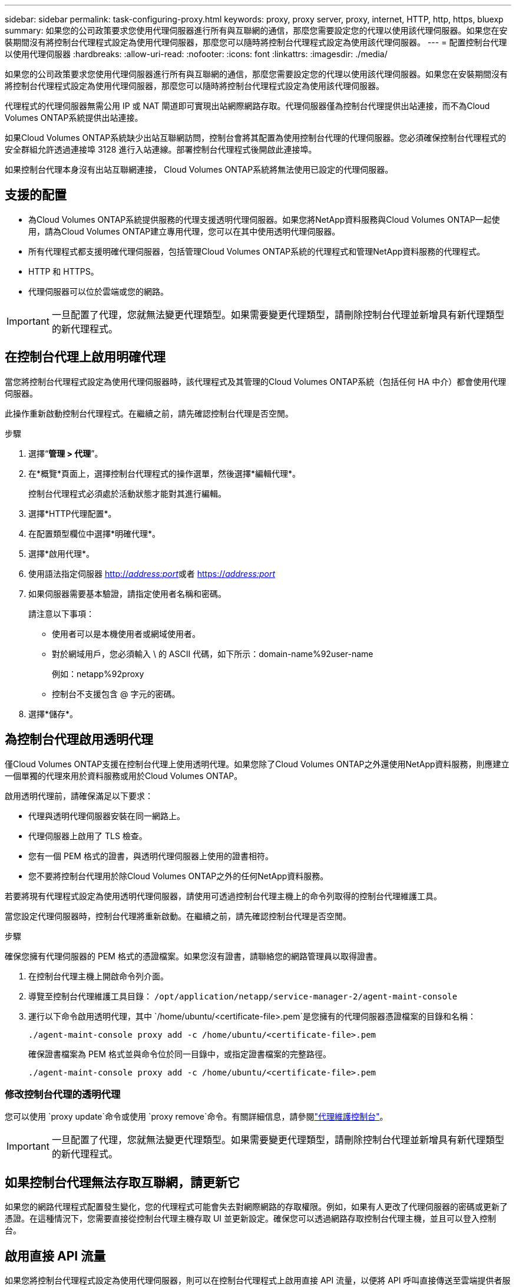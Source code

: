 ---
sidebar: sidebar 
permalink: task-configuring-proxy.html 
keywords: proxy, proxy server, proxy, internet, HTTP, http, https, bluexp 
summary: 如果您的公司政策要求您使用代理伺服器進行所有與互聯網的通信，那麼您需要設定您的代理以使用該代理伺服器。如果您在安裝期間沒有將控制台代理程式設定為使用代理伺服器，那麼您可以隨時將控制台代理程式設定為使用該代理伺服器。 
---
= 配置控制台代理以使用代理伺服器
:hardbreaks:
:allow-uri-read: 
:nofooter: 
:icons: font
:linkattrs: 
:imagesdir: ./media/


[role="lead"]
如果您的公司政策要求您使用代理伺服器進行所有與互聯網的通信，那麼您需要設定您的代理以使用該代理伺服器。如果您在安裝期間沒有將控制台代理程式設定為使用代理伺服器，那麼您可以隨時將控制台代理程式設定為使用該代理伺服器。

代理程式的代理伺服器無需公用 IP 或 NAT 閘道即可實現出站網際網路存取。代理伺服器僅為控制台代理提供出站連接，而不為Cloud Volumes ONTAP系統提供出站連接。

如果Cloud Volumes ONTAP系統缺少出站互聯網訪問，控制台會將其配置為使用控制台代理的代理伺服器。您必須確保控制台代理程式的安全群組允許透過連接埠 3128 進行入站連線。部署控制台代理程式後開啟此連接埠。

如果控制台代理本身沒有出站互聯網連接， Cloud Volumes ONTAP系統將無法使用已設定的代理伺服器。



== 支援的配置

* 為Cloud Volumes ONTAP系統提供服務的代理支援透明代理伺服器。如果您將NetApp資料服務與Cloud Volumes ONTAP一起使用，請為Cloud Volumes ONTAP建立專用代理，您可以在其中使用透明代理伺服器。
* 所有代理程式都支援明確代理伺服器，包括管理Cloud Volumes ONTAP系統的代理程式和管理NetApp資料服務的代理程式。
* HTTP 和 HTTPS。
* 代理伺服器可以位於雲端或您的網路。



IMPORTANT: 一旦配置了代理，您就無法變更代理類型。如果需要變更代理類型，請刪除控制台代理並新增具有新代理類型的新代理程式。



== 在控制台代理上啟用明確代理

當您將控制台代理程式設定為使用代理伺服器時，該代理程式及其管理的Cloud Volumes ONTAP系統（包括任何 HA 中介）都會使用代理伺服器。

此操作重新啟動控制台代理程式。在繼續之前，請先確認控制台代理是否空閒。

.步驟
. 選擇“*管理 > 代理*”。
. 在*概覽*頁面上，選擇控制台代理程式的操作選單，然後選擇*編輯代理*。
+
控制台代理程式必須處於活動狀態才能對其進行編輯。

. 選擇*HTTP代理配置*。
. 在配置類型欄位中選擇*明確代理*。
. 選擇*啟用代理*。
. 使用語法指定伺服器 http://_address:port_[]或者 https://_address:port_[]
. 如果伺服器需要基本驗證，請指定使用者名稱和密碼。
+
請注意以下事項：

+
** 使用者可以是本機使用者或網域使用者。
** 對於網域用戶，您必須輸入 \ 的 ASCII 代碼，如下所示：domain-name%92user-name
+
例如：netapp%92proxy

** 控制台不支援包含 @ 字元的密碼。


. 選擇*儲存*。




== 為控制台代理啟用透明代理

僅Cloud Volumes ONTAP支援在控制台代理上使用透明代理。如果您除了Cloud Volumes ONTAP之外還使用NetApp資料服務，則應建立一個單獨的代理來用於資料服務或用於Cloud Volumes ONTAP。

啟用透明代理前，請確保滿足以下要求：

* 代理與透明代理伺服器安裝在同一網路上。
* 代理伺服器上啟用了 TLS 檢查。
* 您有一個 PEM 格式的證書，與透明代理伺服器上使用的證書相符。
* 您不要將控制台代理用於除Cloud Volumes ONTAP之外的任何NetApp資料服務。


若要將現有代理程式設定為使用透明代理伺服器，請使用可透過控制台代理主機上的命令列取得的控制台代理維護工具。

當您設定代理伺服器時，控制台代理將重新啟動。在繼續之前，請先確認控制台代理是否空閒。

.步驟
確保您擁有代理伺服器的 PEM 格式的憑證檔案。如果您沒有證書，請聯絡您的網路管理員以取得證書。

. 在控制台代理主機上開啟命令列介面。
. 導覽至控制台代理維護工具目錄： `/opt/application/netapp/service-manager-2/agent-maint-console`
. 運行以下命令啟用透明代理，其中 `/home/ubuntu/<certificate-file>.pem`是您擁有的代理伺服器憑證檔案的目錄和名稱：
+
[source, CLI]
----
./agent-maint-console proxy add -c /home/ubuntu/<certificate-file>.pem
----
+
確保證書檔案為 PEM 格式並與命令位於同一目錄中，或指定證書檔案的完整路徑。

+
[source, CLI]
----
./agent-maint-console proxy add -c /home/ubuntu/<certificate-file>.pem
----




=== 修改控制台代理的透明代理

您可以使用 `proxy update`命令或使用 `proxy remove`命令。有關詳細信息，請參閱link:reference-agent-maint-console.html["代理維護控制台"]。


IMPORTANT: 一旦配置了代理，您就無法變更代理類型。如果需要變更代理類型，請刪除控制台代理並新增具有新代理類型的新代理程式。



== 如果控制台代理無法存取互聯網，請更新它

如果您的網路代理程式配置發生變化，您的代理程式可能會失去對網際網路的存取權限。例如，如果有人更改了代理伺服器的密碼或更新了憑證。在這種情況下，您需要直接從控制台代理主機存取 UI 並更新設定。確保您可以透過網路存取控制台代理主機，並且可以登入控制台。



== 啟用直接 API 流量

如果您將控制台代理程式設定為使用代理伺服器，則可以在控制台代理程式上啟用直接 API 流量，以便將 API 呼叫直接傳送至雲端提供者服務，而無需透過代理程式。在 AWS、Azure 或 Google Cloud 中執行的代理程式支援此選項。

如果您停用帶有Cloud Volumes ONTAP 的Azure Private Links 並使用服務端點，請啟用直接 API 流量。否則，流量將無法正確路由。

https://docs.netapp.com/us-en/storage-management-cloud-volumes-ontap/task-enabling-private-link.html["了解有關將 Azure Private Link 或服務端點與Cloud Volumes ONTAP結合使用的更多信息"^]

.步驟
. 選擇“*管理 > 代理*”。
. 在*概覽*頁面上，選擇控制台代理程式的操作選單，然後選擇*編輯代理*。
+
控制台代理程式必須處於活動狀態才能對其進行編輯。

. 選擇*支援直接 API 流量*。
. 選取核取方塊以啟用該選項，然後選擇*儲存*。

